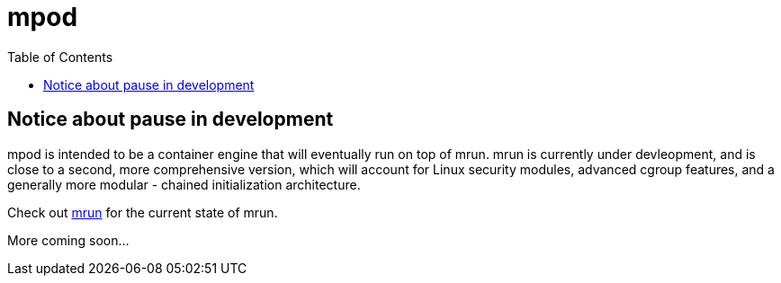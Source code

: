 = mpod
:toc:

== Notice about pause in development

mpod is intended to be a container engine that will eventually run on top of mrun. mrun is currently under devleopment, and is close to a second, more comprehensive version, which will account for Linux security modules, advanced cgroup features, and a generally more modular - chained initialization architecture.

Check out link:https://github.com/mikeyfennelly1/mrun/tree/init-chain[mrun] for the current state of mrun.

More coming soon...